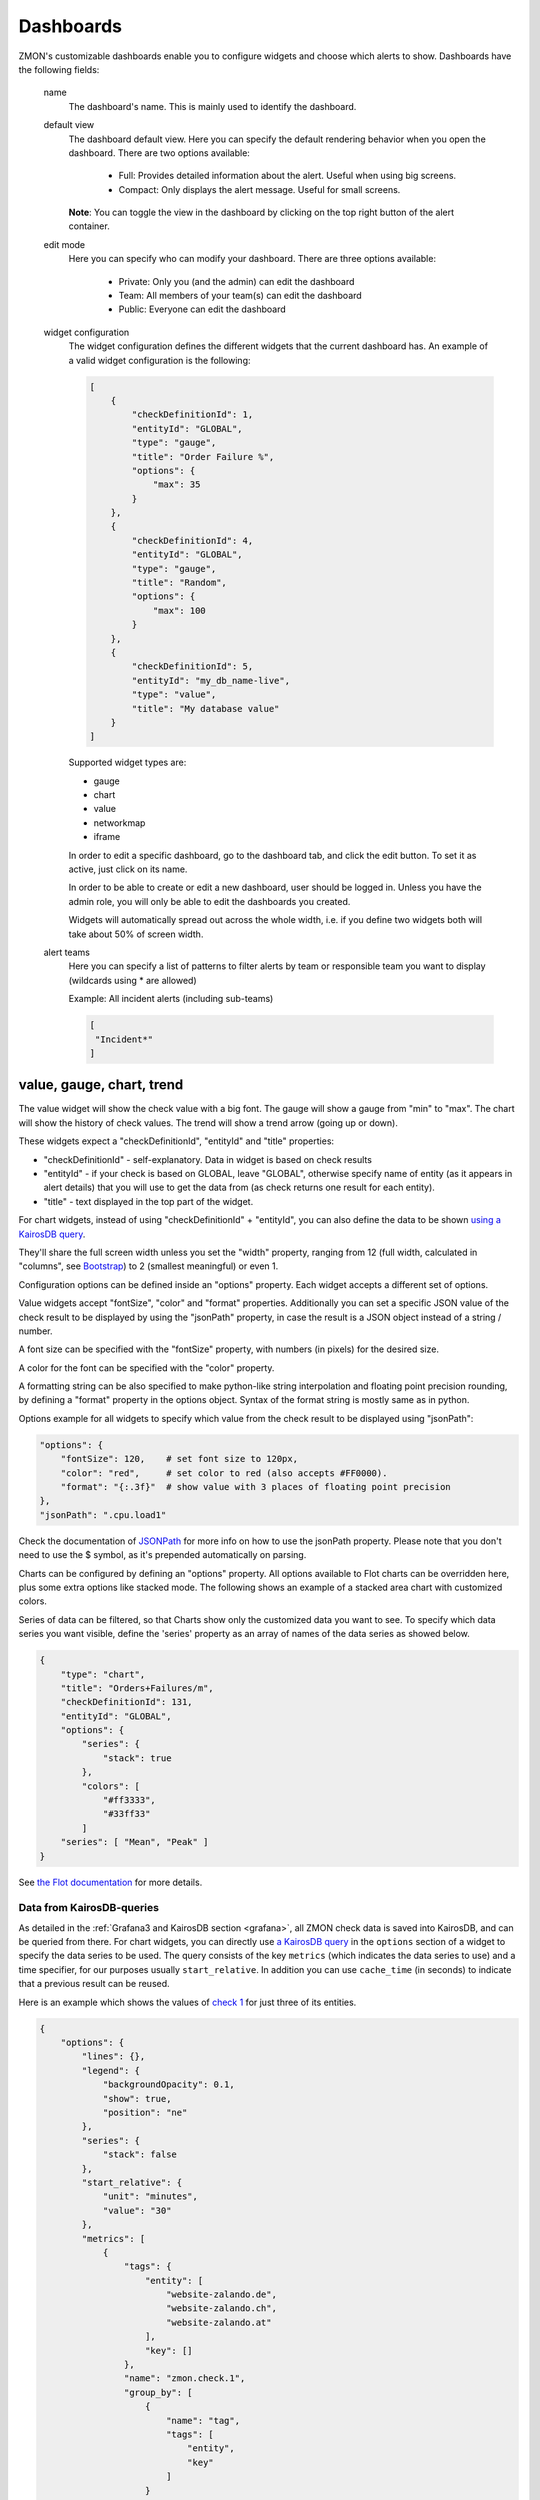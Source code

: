 .. _dashboards:

**********
Dashboards
**********

.. image:: /images/dashboard1.png

ZMON's customizable dashboards enable you to configure widgets and choose which alerts to show. Dashboards have the following fields:

    name
        The dashboard's name. This is mainly used to identify the dashboard.

    default view
        The dashboard default view. Here you can specify the default rendering behavior when you open the dashboard.
        There are two options available:

            * Full: Provides detailed information about the alert. Useful when using big screens.
            * Compact: Only displays the alert message. Useful for small screens.

        **Note**: You can toggle the view in the dashboard by clicking on the top right button of the alert container.

    edit mode
        Here you can specify who can modify your dashboard.
        There are three options available:

            * Private: Only you (and the admin) can edit the dashboard
            * Team: All members of your team(s) can edit the dashboard
            * Public: Everyone can edit the dashboard

    widget configuration
        The widget configuration defines the different widgets that the current
        dashboard has. An example of a valid widget configuration is the
        following:

        .. code-block:: json

            [
                {
                    "checkDefinitionId": 1,
                    "entityId": "GLOBAL",
                    "type": "gauge",
                    "title": "Order Failure %",
                    "options": {
                        "max": 35
                    }
                },
                {
                    "checkDefinitionId": 4,
                    "entityId": "GLOBAL",
                    "type": "gauge",
                    "title": "Random",
                    "options": {
                        "max": 100
                    }
                },
                {
                    "checkDefinitionId": 5,
                    "entityId": "my_db_name-live",
                    "type": "value",
                    "title": "My database value"
                }
            ]

        Supported widget types are:

        * gauge
        * chart
        * value
        * networkmap
        * iframe

        In order to edit a specific dashboard, go to the dashboard tab, and
        click the edit button. To set it as active, just click on its name. 

        In order to be able to create or edit a new dashboard, user should be
        logged in. Unless you have the admin role, you will only be able to edit
        the dashboards you created.

        Widgets will automatically spread out across the whole width, i.e. if
        you define two widgets both will take about 50% of screen width.

    alert teams
        Here you can specify a list of patterns to filter alerts by team or responsible team you want to display (wildcards using * are allowed)

        Example: All incident alerts (including sub-teams)

        .. code-block:: json

           [
            "Incident*"
           ]

value, gauge, chart, trend
--------------------------

The value widget will show the check value with a big font.
The gauge will show a gauge from "min" to "max".
The chart will show the history of check values.
The trend will show a trend arrow (going up or down).

These widgets expect a "checkDefinitionId", "entityId" and "title" properties:

* "checkDefinitionId" - self-explanatory. Data in widget is based on check results
* "entityId" - if your check is based on GLOBAL, leave "GLOBAL", otherwise specify name of entity (as it appears in alert details) that you will use to get the data from (as check returns one result for each entity).
* "title" - text displayed in the top part of the widget.

For chart widgets, instead of using "checkDefinitionId" + "entityId", you can also define the data
to be shown `using a KairosDB query <#data-from-kairosdb-queries>`_.

They'll share the full screen width unless you set the "width" property,
ranging from 12 (full width, calculated in "columns", see `Bootstrap <http://getbootstrap.com/2.3.2/scaffolding.html#gridSystem>`_) to 2 (smallest meaningful) or even 1.

Configuration options can be defined inside an "options" property. Each widget
accepts a different set of options.

Value widgets accept "fontSize", "color" and "format" properties. Additionally you can
set a specific JSON value of the check result to be displayed by using the "jsonPath"
property, in case the result is a JSON object instead of a string / number.

A font size can be specified with the "fontSize" property, with numbers
(in pixels) for the desired size.

A color for the font can be specified with the "color" property.

A formatting string can be also specified to make python-like string
interpolation and floating point precision rounding, by defining a "format"
property in the options object. Syntax of the format string is mostly same as
in python.

Options example for all widgets to specify which value from the
check result to be displayed using "jsonPath":

.. code-block:: json

    "options": {
        "fontSize": 120,    # set font size to 120px,
        "color": "red",     # set color to red (also accepts #FF0000).
        "format": "{:.3f}"  # show value with 3 places of floating point precision
    },
    "jsonPath": ".cpu.load1"

Check the documentation of `JSONPath <http://goessner.net/articles/JsonPath/>`_ for more
info on how to use the jsonPath property. Please note that you don't need to use the $
symbol, as it's prepended automatically on parsing.

Charts can be configured by defining an "options" property. All options
available to Flot charts can be overridden here, plus some extra options like
stacked mode. The following shows an example of a stacked area chart with
customized colors.

Series of data can be filtered, so that Charts show only the customized data you want to see.
To specify which data series you want visible, define the 'series' property as an array of names of the
data series as showed below.

.. code-block:: json

    {
        "type": "chart",
        "title": "Orders+Failures/m",
        "checkDefinitionId": 131,
        "entityId": "GLOBAL",
        "options": {
            "series": {
                "stack": true
            },
            "colors": [
                "#ff3333",
                "#33ff33"
            ]
        "series": [ "Mean", "Peak" ]
    }

See `the Flot documentation <https://github.com/flot/flot/blob/master/API.md#plot-options>`_ for more details.


Data from KairosDB-queries
~~~~~~~~~~~~~~~~~~~~~~~~~~

As detailed in the :ref:`Grafana3 and KairosDB section <grafana>`, all ZMON check data is saved into KairosDB, and
can be queried from there. For chart widgets, you can directly use
`a KairosDB query <https://kairosdb.github.io/docs/build/html/restapi/QueryMetrics.html>`_ in the ``options``
section of a widget to specify the data series to be used.
The query consists of the key ``metrics`` (which indicates the data series to use)
and a time specifier, for our purposes usually ``start_relative``. In addition you can use
``cache_time`` (in seconds) to indicate that a previous result can be reused.

Here is an example which shows the values of `check 1 <https://demo.zmon.io/#/check-definitions/view/1>`_
for just three of its entities.

.. code-block:: json

    {
        "options": {
            "lines": {},
            "legend": {
                "backgroundOpacity": 0.1,
                "show": true,
                "position": "ne"
            },
            "series": {
                "stack": false
            },
            "start_relative": {
                "unit": "minutes",
                "value": "30"
            },
            "metrics": [
                {
                    "tags": {
                        "entity": [
                            "website-zalando.de",
                            "website-zalando.ch",
                            "website-zalando.at"
                        ],
                        "key": []
                    },
                    "name": "zmon.check.1",
                    "group_by": [
                        {
                            "name": "tag",
                            "tags": [
                                "entity",
                                "key"
                            ]
                        }
                    ]
                }
            ],
            "cache_time": 0,
            "colors": [
                "#F00",
                "#0F0",
                "#00F"
            ]
        },
        "type": "chart",
        "title": "Response time (just de/at/ch)"
    }


An easy way to compose the KairosDB queries (specially the value for ``metrics``) is to
create a new Grafana Dashboard in the built-in Grafana and then copy the query from the
requests sent by the browser (Developer Tools → Network in Chromium).


IFRAME
------

The Iframe widget is a simple widget that allows you to embed a thrid
party page in a widget container.

For browser security reasons, only same-domain source urls can be used.

Style property is used to set scale and size of iframe inside the widget container.
Normally widths and heights bigger than 100% will be used, and scales around 0.5 are
also common.

Reload after a given amount of miliseconds can be done by setting the 'refresh' property.

Sample iframe widget:

.. code-block:: yaml

    {
        "type": "iframe",
        "src": "http://example.com",
        "style": {
            "width": "180%",    // Width to be occupied by iframe (px or %).
            "height": "180%",   // Height to be occupied by iframe (px or %).
            "scale: 0.54        // Scaling ratio
        },
        "refresh": 60000        // time in miliseconds after which the iframe content will be reloaded.
    }


Alert Age
---------

In the rightmost column of each alert block on the dashboard, the age of that alert is shown. An entry of "28m", for example, indicates that the alert is 28 minutes old.

If an alert is raised for multiple entities, the alert age is based on the entity for which the alert has been raised first. Entities in downtime are ignored for determining alert age, but when an entity leaves downtime, the length of time it spent in downtime is taken into account.

An example:

    .. csv-table::
        :header: time, event, entity A, entity B, alert age
        :widths: 1, 5, 3, 3, 3

        00:00, alert is raised for entity A, raised for 0h, not raised, 0h
        01:00, alert is raised for entity B, raised for 1h, raised for 0h, 1h (from entity A)
        02:00, alert enters downtime for entity A, "raised for 2h, in downtime", raised for 1h, 1h (from entity B)
        03:00, alert leaves downtime for entity A, raised for 3h, raised for 2h, 3h (from entity A)
        04:00, alert is cleared for entity A, not raised, raised for 3h, 3h (from entity B)
        05:00, alert enters downtime for entity A, "not raised, in downtime", raised for 4h, 4h (from entity B)
        06:00, alert is raised for entity A, "raised for 0h, in downtime", raised for 5h, 5h (from entity B)
        07:00, alert leaves downtime for entity A, raised for 1h, raised for 6h, 6h (from entity B)
        08:00, alert is cleared for entity B, raised for 2h, not raised, 2h (from entity A)


Widgets styling and effects based on active alerts
--------------------------------------------------

You can change the styling or add a blinking effect to widgets in
case one or more alerts are active at the moment. This is done
by using the "alertStyles" option, like the sample below:

.. code-block:: yaml

    {
        "type": "gauge",
        // Some widget configuration here...
        "alertStyles": {
            "blink": [1, 4, 20],
            "red": [9]
        }
    }

On the sample below the gauge widget will blink if alert 1, 4 or 20
is active, and make the background red if alert 9 is active. At the
moment the following effects are defined:

- blink: will blink the whole widget (opacity 0 to 100%, 1 second interval)
- shake: will start shaking the widget
- red: set the background to red
- orange: set the background to orange
- yellow: set the background to yellow
- green: set the background to green
- blue: set the background to blue

Please note that you can mix different styles and alerts, as shown on
the previous sample. If alerts 1 and 9 are active, it will blink with
a red background. If you define different styles with the same alert ID
it will always give priority to the last one.
